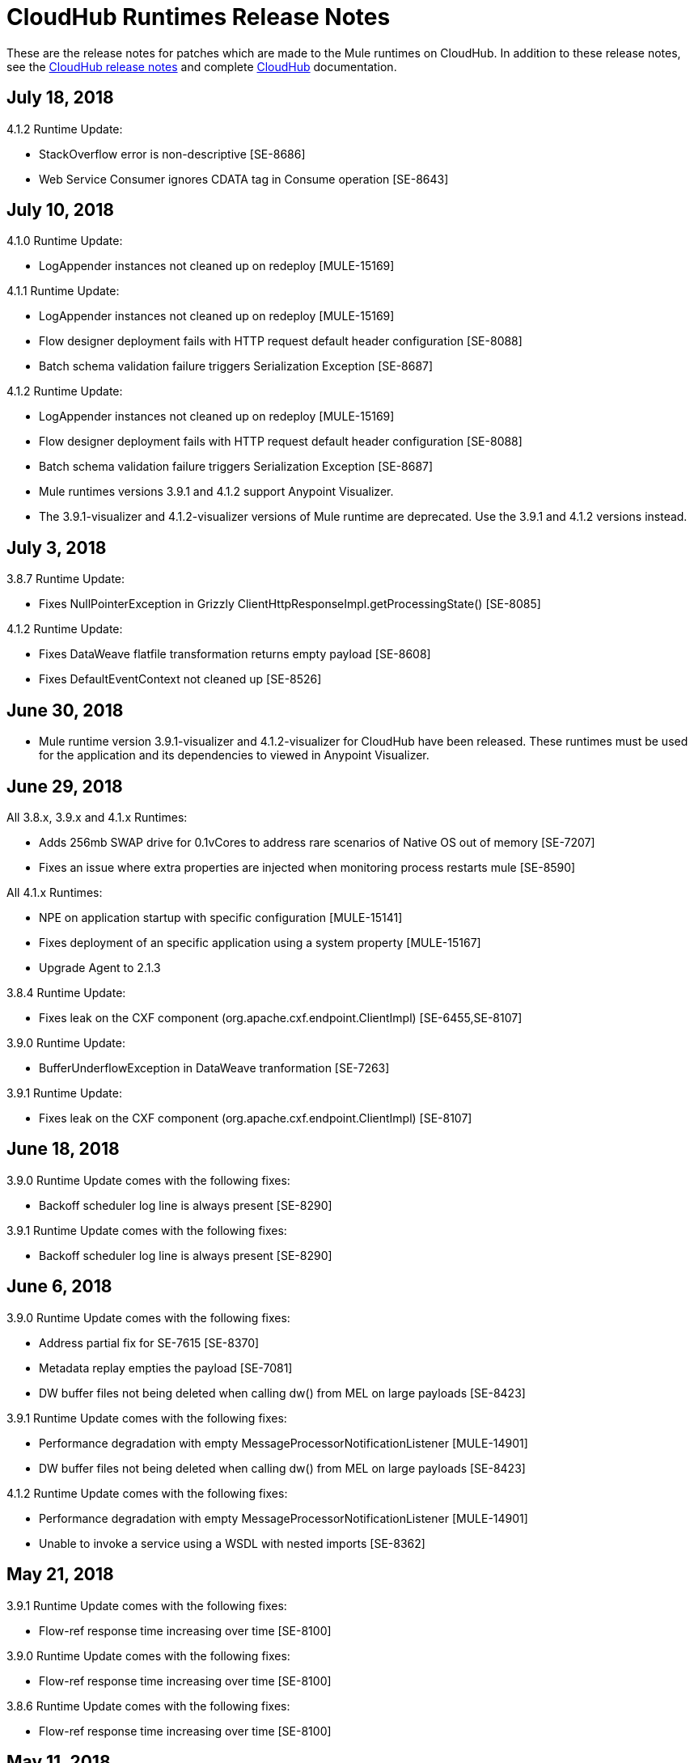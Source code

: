 = CloudHub Runtimes Release Notes
:keywords: release notes, cloudhub, cloud hub

These are the release notes for patches which are made to the Mule runtimes on CloudHub. In addition to these release notes, see the link:/release-notes/cloudhub-release-notes[CloudHub release notes] and complete link:/runtime-manager/cloudhub[CloudHub] documentation.

== July 18, 2018

4.1.2 Runtime Update:

* StackOverflow error is non-descriptive [SE-8686]
* Web Service Consumer ignores CDATA tag in Consume operation [SE-8643]


== July 10, 2018

4.1.0 Runtime Update:

* LogAppender instances not cleaned up on redeploy [MULE-15169]

4.1.1 Runtime Update:

* LogAppender instances not cleaned up on redeploy [MULE-15169]
* Flow designer deployment fails with HTTP request default header configuration [SE-8088]
* Batch schema validation failure triggers Serialization Exception [SE-8687]

4.1.2 Runtime Update:

* LogAppender instances not cleaned up on redeploy [MULE-15169]
* Flow designer deployment fails with HTTP request default header configuration [SE-8088]
* Batch schema validation failure triggers Serialization Exception [SE-8687]

* Mule runtimes versions 3.9.1 and 4.1.2 support Anypoint Visualizer.
* The 3.9.1-visualizer and 4.1.2-visualizer versions of Mule runtime are deprecated. Use the 3.9.1 and 4.1.2 versions instead.


== July 3, 2018

3.8.7 Runtime Update:

* Fixes NullPointerException in Grizzly ClientHttpResponseImpl.getProcessingState() [SE-8085]

4.1.2 Runtime Update:

* Fixes DataWeave flatfile transformation returns empty payload [SE-8608]
* Fixes DefaultEventContext not cleaned up [SE-8526]


== June 30, 2018

* Mule runtime version 3.9.1-visualizer and 4.1.2-visualizer for CloudHub have been released. These runtimes must be used for the application and its dependencies to viewed in Anypoint Visualizer.


== June 29, 2018

All 3.8.x, 3.9.x and 4.1.x Runtimes:

* Adds 256mb SWAP drive for 0.1vCores to address rare scenarios of Native OS out of memory [SE-7207]
* Fixes an issue where extra properties are injected when monitoring process restarts mule [SE-8590]

All 4.1.x Runtimes:

* NPE on application startup with specific configuration [MULE-15141]
* Fixes deployment of an specific application using a system property [MULE-15167]
* Upgrade Agent to 2.1.3

3.8.4 Runtime Update:

* Fixes leak on the CXF component (org.apache.cxf.endpoint.ClientImpl) [SE-6455,SE-8107]

3.9.0 Runtime Update:

* BufferUnderflowException in DataWeave tranformation [SE-7263]

3.9.1 Runtime Update:

* Fixes leak on the CXF component (org.apache.cxf.endpoint.ClientImpl) [SE-8107]


== June 18, 2018

3.9.0 Runtime Update comes with the following fixes:

* Backoff scheduler log line is always present [SE-8290]

3.9.1 Runtime Update comes with the following fixes:

* Backoff scheduler log line is always present [SE-8290]


== June 6, 2018

3.9.0 Runtime Update comes with the following fixes:

* Address partial fix for SE-7615 [SE-8370]
* Metadata replay empties the payload [SE-7081]
* DW buffer files not being deleted when calling dw() from MEL on large payloads [SE-8423]

3.9.1 Runtime Update comes with the following fixes:

* Performance degradation with empty MessageProcessorNotificationListener [MULE-14901]
* DW buffer files not being deleted when calling dw() from MEL on large payloads [SE-8423]

4.1.2 Runtime Update comes with the following fixes:

* Performance degradation with empty MessageProcessorNotificationListener [MULE-14901]
* Unable to invoke a service using a WSDL with nested imports [SE-8362]


== May 21, 2018

3.9.1 Runtime Update comes with the following fixes:

* Flow-ref response time increasing over time [SE-8100]

3.9.0 Runtime Update comes with the following fixes:

* Flow-ref response time increasing over time [SE-8100]

3.8.6 Runtime Update comes with the following fixes:

* Flow-ref response time increasing over time [SE-8100]

== May 11, 2018

3.9.0 Runtime Update comes with the following enhancement:

* Data Weave does not consider DST +-1H change when converting UTC time stamp to local time stamp [SE-8039]
* AbstractDbMessageProcessor is leaking connections [SE-7982]
* BufferUnderflowException on Dataweave transformations [SE-7263]
* SFTP Password is not masked when special character(^) is used


== May 7, 2018

3.8.6 Runtime Update comes with the following enhancement:

* Data Weave does not consider DST +-1H change when converting UTC time stamp to local time stamp [SE-8039]
* AbstractDbMessageProcessor is leaking connections [SE-7982]
* BufferUnderflowException on Dataweave transformations [SE-7263]


== April 5, 2018

3.9.0 Runtime Update comes with the following enhancement:

* Updated the Object Store V2 plugin to provide better error messages


== April 4, 2018

3.8.3 Runtime Update comes with the following fixes:

* Cross-site scripting (reflected) [SE-7930]
* Mime Type Dissapears when under load [SE-7807]

3.8.4 Runtime Update comes with the following fixes:

* Cross-site scripting (reflected) [SE-7930]

== March 30, 2018

3.8.5 Runtime Update comes with the following fixes:

* Automatic retry on remote Closed exception does not respect RFC 7320 [SE-7116]
* SFTP Reconnect throws "Already in lifecycle phase" as a error message [SE-6658]
* Cross-site scripting (reflected) [SE-7930]
* Warning logs are emitted when using secured properties [SE-7445]

== March 29, 2018

3.8.6 Runtime Update comes with the following fixes:

* Mime Type Dissapears when under load [SE-7807]
* API created with auto discovery from RAML 1.0 spec with includes doesn't attach includes [SE-5486]
* Cross-site scripting (reflected) [SE-7930]

== March 28, 2018

3.9.0 Runtime Update comes with the following fixes:

* Dynamic flow reference from a For-Each causes 'ConcurrentModificationException' [SE-7060]
* SAXParseException when customer is using schema validation in CXF and schema has dependency on other schemas [SE-6358]
* Mime Type Dissapears when under load [SE-7807]
* API created with auto discovery from RAML 1.0 spec with includes doesn't attach includes [SE-5486]
* DataWeave transformation throws BufferUnderflowException [SE-7263]
* Cross-site scripting (reflected) [SE-7930]
* Warning logs are emitted when using secured properties [SE-7445]

== March 26, 2018

3.8.6 Runtime Update comes with the following fix:

* Warning logs are emitted when using secured properties [SE-7445]

== March 22, 2018

3.9.0 Runtime Update comes with the following fixes:

* Fixes an issue where logs are filled up with "skip invalid notification" message when insight is enabled [SE-7552]
* Fixes an issue where dates weren't being validate [SE-7622]
* Fixes NPE thrown by the raml java parser [RP-253]

== March 21, 2018

3.8.6, 3.8.5, 3.8.4, and 3.8.1 Runtime Updates come with the following enhancement:

* Adds more properties in batch notifications when using Insights

== February 26, 2018

3.9.0 and 3.8.6 Runtime Updates comes with the following fixes:

* Fixes an issue where Rate-limiting SLA Based policy applied inconsistently [SE-7099]
* Fixes a deadlock caused by Grizzly library [SE-7388]
* Fixes an issue with Concurrent Refresh token requests [SE-7615]

3.9.0 Runtime Update comes with the following fixes:

* Fixes an issue where STFP Reconnect throws incorrect error [SE-6658]
* Fixes an issue where Automatic retry on remote Closed exception does not respect RFC 7320 [SE-7116]

== February 1, 2018

3.9.0 and 3.8.5 Runtime Update comes with the following improvement:

* Fixes a performance overhead added by APIKit Router [APIKIT-1146]

== January 24, 2018

3.8.6 Runtime Update comes with the following improvements:

* Fixes a performance overhead added by APIKit Router [APIKIT-1146]
* Fix unwanted Java warning messages when using secure properties

== January 15, 2018

3.8.3 Runtime Update comes with the following fix:

* kernel-level patch to the operating system to protect against the Speculative Execution vulnerability (CVE-2017-5754)

3.9.0 Runtime Update comes with the following improvements:

* Fixes an issue where the RAML java parser fails parsing a DataType that import a library [SE-7329]
* Fixes an incorrect processing of query parameters by APIKit [SE-7407]

== January 5, 2018

The following runtime updates includes a kernel-level patch to the operating system to protect against the Speculative Execution vulnerability (CVE-2017-5754).

* 4.0.0
* 3.9.0
* 3.8.6
* 3.8.5
* 3.8.4
* 3.7.5
* 3.5.4
* 2.2.1-API-Gateway

== December 20, 2017

3.8.6 Runtime Update comes with the following fix:

* Updated the version of Object Store plugin to respect the request timeout configuration value from Mule

== December 12, 2017

3.9.0 Runtime Update comes with the following fix:

* Fixes an issue that API Gateway shows unwanted log line [SE-7087]

3.8.5 Runtime Update comes with the following improvement:

* Set HeapMemoryManager as Default Grizzly Memory Manager [MULE-12745]
* Fixes an issue where APIKit incorrectly overrides the default transformation graph [APIKIT-1092]

== November 14, 2017

3.9.0 and 3.8.5 Runtime Update comes with the following fix:

* Fixes the failure that occurs when attempting to access an XSD file with WSDL with an HTTP/HTTPS base path [MULE-13934]

3.8.5 and 3.8.4 Runtime Update comes with the following fix:

* Fixes an issue where ObjectToJMSMessage does not register source types [MULE-13974]

3.8.5 Runtime Update comes with the following fix:

* Fixes an issue where SFTP logging does not mask credentials with special regex chars in password [MULE-13978]

3.8.4 Runtime Update comes with the following fix:

* Fixes an issue where APIKit incorrectly overrides the default transformation graph [APIKIT-1092]

== November 6, 2017

3.9.0, 3.8.5, and 3.8.4 Runtime updates come with the following fix:

* Fixes an issue where PollingReceiverWorker did not clean RequestContext after performing a poll [MULE-13698]

3.8.5 and 3.8.4 Runtime updates come with the following fixes:

* Fixes an issue where setting inboundValidationMessage to true in SOAP kit resulted in the error cannot be cast to org.codehaus.stax2.XMLStreamReader2 [MULE-13167]
* Fixes a problem where CXF Proxy throws NPE when schemas are imported in a WSDL [MULE-7794]

3.8.5 Runtime update comes with the following fix: 

* Fixes an issue where SFTP DSA verification is rejected as an invalid verification code using JDK 1.8.0_121 onwards [MULE-13465]

== October 24, 2017

3.8.3 Runtime Update comes with the following fixes:

* Fix the issue where Replay does not work with DataWeave, VM, Transformers and HTTPS requests [SE-6653,4475,6508,6681]
* Fixes an issue where calls to multiple DNS servers were being made simultaneously

== October 18, 2017

3.8.2 Runtime Update comes with the following fix:

* Fix the issue where Replay does not work with DataWeave, VM, Transformers and HTTPS requests [SE-6653,4475,6508,6681]

== October 17, 2017

3.9.0 is now available in Cloudhub

== October 5, 2017

3.8.5 Runtime Updates comes with following fix:

* Propagation of SSL prevents Jackson serialization of InboundProperties
* CORS policy is missing Access-Control-Expose-Header support for simple requests
* Avoid unnecessary wrapping of inbound endpoints with GatewayMessageSource
* XSD's imported in WSDL referenced as bare file results in warning while creating request body
* Fix the issue where Replay does not work with DataWeave, VM, Transformers and HTTPS requests [SE-6653,4475,6508,6681]

== October 2, 2017

3.8.3 Runtime Updates comes with following fix:

* Propagation of SSL prevents Jackson serialization of InboundProperties

== September 17, 2017

3.8.3 Runtime Updates comes with following fix:

* OAuth Module with TLS causing Leak [SE-6762]

== September 15, 2017

3.8.1, 3.8.2, 3.8.3, 3.8.4, 3.8.5  Runtime Updates come with following fix:

* Fix to avoid an incorrect processing of query parameters by the RAML java parser [SE-6751]

== September 13, 2017

3.8.3, 3.8.5 Runtime Updates come with the following fix:

* Fixes an issue where Cloudhub Mule Monitor dies and prevent restart [SE-6649]

3.8.3 Runtime Update comes with the following fixes:

* Fixes an issue where Event Tracking blocks Message Source thread [SE-6147]
* Fixes a problem where Worker Unresponsive alert is triggered on a healthy worker [SE-6365]

== September 8, 2017

3.7.5 Runtime Update comes with the following improvements:

* Fixes an issue where Event Tracking blocks Message Source thread [SE-6147]
* Fixes a problem where Worker Unresponsive alert is triggered on a healthy worker [SE-6365]

== August 29, 2017

3.8.5 Runtime Update comes with the following improvements:

* Fixes an issue where Event Tracking blocks Message Source thread [SE-6147]
* Fixes a problem where Worker Unresponsive alert is triggered on a healthy worker [SE-6365] 

== August 4, 2017

3.8.5 Runtime Update comes with the following improvements:

* Better logging for Replay Transactions
* Increased retries for storing replay data
* Added request timeout for storing replay data
* Increased maximum payload size for replay transactions

3.7.0, 3.7.1, 3.7.2, 3.7.3, 3.7.4, 3.7.5 Runtime Updates come with the following improvement:

* Support for Persistent Queues in new regions

== August 1, 2017

3.8.0, 3.8.1, 3.8.2, 3.8.4 Runtime Updates come with following fix:

* Fixes an issue with Persistent Queues raising java.lang.NoSuchMethodError [SE-6421]

== July 27, 2017

3.8.3 and 3.8.5 Runtimes Update comes with the following fix:

* Fixes an issue with Persistent Queues raising java.lang.NoSuchMethodError [SE-6421]

3.8.5 Runtime Update comes with the following fix:

* Fixes a problem where dw-buffer-input*.tmp file is getting created in tmp directory [SE-6424]
* Fixes an issue where API Console does not render in Studio [FV-103]
* Fixes an issue where Includes with absolute paths are not resolved in Studio [APIKIT-888]
* Fixes an issue where APIKit examples were not being generated taking into account the response mimetype [APIKIT-752]

== July 19, 2017

3.8.4 Runtime Update comes with the following fix:

* Fixes a configuration problem that prevented HTTP Request responseTimeout from being honored when doing non-preemptive authentication HTTP calls and caused the HTTP requester to throw an exception if the remote side sends a close connection header

== July 13, 2017

3.8.0, 3.8.1, 3.8.2, 3.8.3 and 3.8.4 Runtime Update comes with the following fix:

* Updated Amazon SDK to 1.11.153

3.8.4 Runtime Update also comes with the following fixes:

* Fixes an issue where HTTP Request responseTimeout is not honored when doing non-preemptive authentication HTTP call [MULE-12943]
* Fixes an issue related CORS policy when different versions of the same API are deployed in one application
* Fixes a problem where HTTP requester throws exception if the remote side sends a close connection header
* Added support for WS-Security with CXF [MULE-12995]
* Fixes performance issues related to RAML 1.0 Parser

== June 22, 2017

3.8.4 Runtime Update comes with the following fix:

* Fixes Performance Degradation due to MVEL optimizer not refreshing when the payload type changes MULE-11274 and MULE-12718.
* Upgrade JDK to 8u131.

== May 18, 2017

3.8.4 Runtime Update comes with the following fixes: 

* Fixes an issue where Multiple JDBC Connector in foreach scope component cause null pointer due to NotificationUtils not checking for null parentElement [MULE-12267]
* Fixes a problem where XsltTransformer should close underlying InputStream when using XMLStreamReader [MULE-12360]
* Fixes an issue of race condition in batch when the thread dispatcher reads from the persistent queue which leads to delayed processing in a batch process
* Fixes an issues related to high CPU due to infinite loop in a batch job
* Fixes a problem where com.mulesoft.weave.model.values.NameValue$MaterializedNameValue cannot be cast to com.mulesoft.weave.model.capabilities.AttributesCapablet
* Fixes an issue where large payload is getting dropped while performing only set-variable DW transform

== May 9, 2017

3.8.3 Runtime Update comes with the following fix:

* Fixes an issue where MuleWeaveFactory$.createGlobalContext(...) blocks threads

== May 2, 2017

3.8.4 Runtime Update comes with the following fixes:

* Fixes a problem where token refresh overrides payload when resending request [MULE-11949]
* Fixes issue where SedaStageInterceptingMessageProcessor thread should clear RequestContext [MULE-12206]
* Fixes an issue where MuleWeaveFactory$.createGlobalContext(...) blocks threads
* Fixes a problem with High CPU usage caused by internal configuration

3.8.3 Runtime Update comes with the following fixes:

* MVEL optimizer does not refresh when the payload type changes [MULE-11274]

== April 12, 2017

3.8.4 runtime update

== March 21, 2017

This runtime update comes with the following fixes:

* Fixes an issue where after until-successful flow variables loses mime type [MULE-11382]
* Fixes a problem with DataWeave FlatFile transformation not working as expected when unbounded nested segments are in place
* Fixes an issue with HTTP requester when sending request to Microsoft IIS 
* Fixes a problem where Oauth authentication uses refreshToken when parameter is overriding payload [MULE-11949]
* Fixes an issue where Mule Listener stopped serving request after one grizzly listener is killed due to NoClassDefFoundError [MULE-11337]

These updates are available for Mule Runtime version link:/release-notes/mule-3.8.3-release-notes[3.8.3]

== March 2, 2017
Patched API Gateway 2.2.0 with link:https://www.mulesoft.org/jira/browse/MULE-9163[MULE-9163] fix.

== February 7, 2017
Patched 3.8.x runtimes to upgrade to Python 3 and accommodate to AWS new instances id (long id).

== December 1, 2016
This set of runtime updates includes the following:

* Fixes a vulnerability with JAXB and Jersey which could result in a DoS attack
* Fixes a problem where a 403 error would appear in the logs when using Insight

These updates will be released for the following versions: 3.5.0, 3.5.1, 3.5.2, 3.5.3, 3.5.4, 3.6.0, 3.6.1, 3.6.2, 3.6.3, 3.6.4, 3.7.0, 3.7.1, 3.7.2, 3.7.3, 3.7.4, 3.8.0, 3.8.1, 3.8.2, API Gateway 2.0.2, API Gateway 2.0.3, API Gateway 2.0.4, API Gateway 2.1.0, API Gateway 2.1.1, API Gateway 2.2.0

== November 23, 2016
This set of runtime updates includes the following:

* Fixes a vulnerability with JAXB and Jersey which could result in a DoS attack
* Fixes a problem where a 403 error would appear in the logs when using Insight
* Fixes an issue with DataWeave which would result in running out of space on the drive for 3.8.x
* Fixes an issue with APIkit where it would cast a numeric string query param to Integer, which then caused a InvalidQueryParameterException

Runtimes updated include 3.5.4, 3.7.4, and 3.8.2
